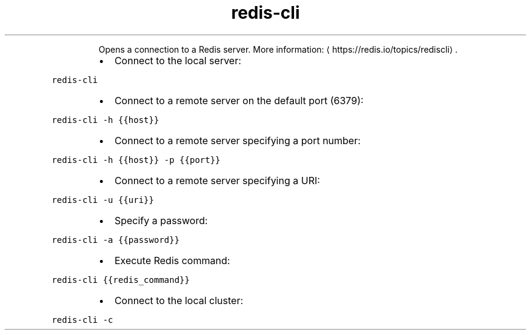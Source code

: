 .TH redis\-cli
.PP
.RS
Opens a connection to a Redis server.
More information: \[la]https://redis.io/topics/rediscli\[ra]\&.
.RE
.RS
.IP \(bu 2
Connect to the local server:
.RE
.PP
\fB\fCredis\-cli\fR
.RS
.IP \(bu 2
Connect to a remote server on the default port (6379):
.RE
.PP
\fB\fCredis\-cli \-h {{host}}\fR
.RS
.IP \(bu 2
Connect to a remote server specifying a port number:
.RE
.PP
\fB\fCredis\-cli \-h {{host}} \-p {{port}}\fR
.RS
.IP \(bu 2
Connect to a remote server specifying a URI:
.RE
.PP
\fB\fCredis\-cli \-u {{uri}}\fR
.RS
.IP \(bu 2
Specify a password:
.RE
.PP
\fB\fCredis\-cli \-a {{password}}\fR
.RS
.IP \(bu 2
Execute Redis command:
.RE
.PP
\fB\fCredis\-cli {{redis_command}}\fR
.RS
.IP \(bu 2
Connect to the local cluster:
.RE
.PP
\fB\fCredis\-cli \-c\fR
